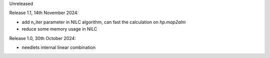 Unreleased

Release 1.1, 14th November 2024:

* add n_iter parameter in NILC algorithm, can fast the calculation on `hp.map2alm`
* reduce some memory usage in NILC

Release 1.0, 30th October 2024:

* needlets internal linear combination
